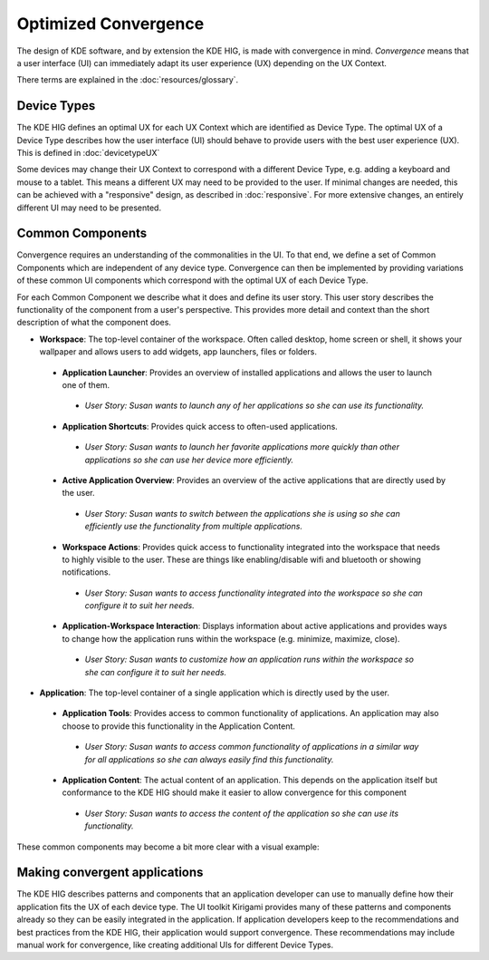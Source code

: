 Optimized Convergence
=====================

The design of KDE software, and by extension the KDE HIG, is made with
convergence in mind. *Convergence* means that a user interface (UI) can
immediately adapt its user experience (UX) depending on the UX Context.

There terms are explained in the :doc:`resources/glossary`.

Device Types
------------

The KDE HIG defines an optimal UX for each UX Context which are identified as
Device Type. The optimal UX of a Device Type describes how the user interface
(UI) should behave to provide users with the best user experience (UX). This
is defined in :doc:`devicetypeUX`

Some devices may change their UX Context to correspond with a different Device
Type, e.g. adding a keyboard and mouse to a tablet. This means a different UX
may need to be provided to the user. If minimal changes are needed, this can be
achieved with a "responsive" design, as described in :doc:`responsive`. For more
extensive changes, an entirely different UI may need to be presented.

Common Components
-----------------

Convergence requires an understanding of the commonalities in the UI. To that
end, we define a set of Common Components which are independent of any device
type. Convergence can then be implemented by providing variations of these
common UI components which correspond with the optimal UX of each Device Type.

For each Common Component we describe what it does and define its user story.
This user story describes the functionality of the component from a user's
perspective. This provides more detail and context than the short description
of what the component does.

- **Workspace**: The top-level container of the workspace. Often called desktop,
  home screen or shell, it shows your wallpaper and allows users to add widgets,
  app launchers, files or folders.

 - **Application Launcher**: Provides an overview of installed applications and
   allows the user to launch one of them.

  - *User Story: Susan wants to launch any of her applications so she can use
    its functionality.*

 - **Application Shortcuts**: Provides quick access to often-used applications.

  - *User Story: Susan wants to launch her favorite applications more
    quickly than other applications so she can use her device more efficiently.*

 - **Active Application Overview**: Provides an overview of the active
   applications that are directly used by the user.

  - *User Story: Susan wants to switch between the applications she is using
    so she can efficiently use the functionality from multiple applications.*

 - **Workspace Actions**: Provides quick access to functionality
   integrated into the workspace that needs to highly visible to the user. These
   are things like enabling/disable wifi and bluetooth or showing notifications.

  - *User Story: Susan wants to access functionality integrated into the
    workspace so she can configure it to suit her needs.*

 - **Application-Workspace Interaction**: Displays information about active
   applications and provides ways to change how the application runs within the
   workspace (e.g. minimize, maximize, close).

  - *User Story: Susan wants to customize how an application runs within the
    workspace so she can configure it to suit her needs.*

- **Application**: The top-level container of a single application which is
  directly used by the user.

 - **Application Tools**: Provides access to common functionality of
   applications. An application may also choose to provide this functionality in
   the Application Content.

  - *User Story: Susan wants to access common functionality of applications in a
    similar way for all applications so she can always easily find this
    functionality.*

 - **Application Content**: The actual content of an application. This depends
   on the application itself but conformance to the KDE HIG should make it
   easier to allow convergence for this component

  - *User Story: Susan wants to access the content of the application so she
    can use its functionality.*

These common components may become a bit more clear with a visual example:

.. figure:: /img/Desktop_UX.png
   :scale: 25%
   :alt: Example showing the common components on a Desktop device type

Making convergent applications
------------------------------

The KDE HIG describes patterns and components that an application developer can
use to manually define how their application fits the UX of each device type.
The UI toolkit Kirigami provides many of these patterns and components already
so they can be easily integrated in the application. If application developers
keep to the recommendations and best practices from the KDE HIG, their
application would support convergence. These recommendations may include manual
work for convergence, like creating additional UIs for different Device Types.

